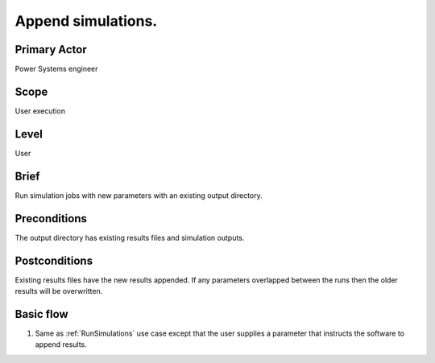 
Append simulations.
*******************

Primary Actor
=============
Power Systems engineer

Scope
=====
User execution

Level
=====
User

Brief
=====
Run simulation jobs with new parameters with an existing output directory.

Preconditions
=============
The output directory has existing results files and simulation outputs.

Postconditions
==============
Existing results files have the new results appended. If any parameters
overlapped between the runs then the older results will be overwritten.

Basic flow
==========
#. Same as :ref:`RunSimulations` use case except that the user supplies a
   parameter that instructs the software to append results.
